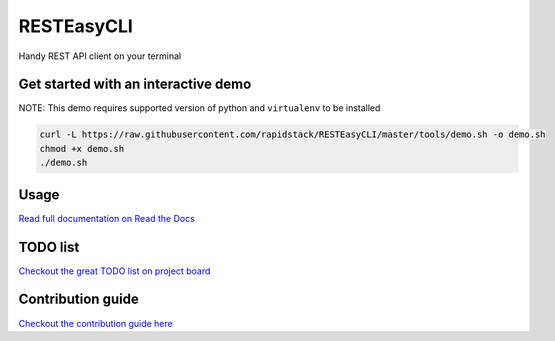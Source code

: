 
RESTEasyCLI
===========

Handy REST API client on your terminal


.. image:: https://img.shields.io/pypi/v/RESTEasyCLI.svg
   :target: https://pypi.org/project/RESTEasyCLI
   :alt: PyPI version


.. image:: https://travis-ci.org/rapidstack/RESTEasyCLI.svg?branch=master
   :target: https://travis-ci.org/rapidstack/RESTEasyCLI
   :alt: Build Status


.. image:: https://readthedocs.org/projects/resteasycli/badge/?version=latest
   :target: https://resteasycli.readthedocs.io/en/latest/?badge=latest
   :alt: Documentation Status



.. image:: https://asciinema.org/a/219207.svg
   :target: https://asciinema.org/a/219207
   :alt: asciicast


Get started with an interactive demo
------------------------------------

NOTE: This demo requires supported version of python and ``virtualenv`` to be installed

.. code-block:: bash

   curl -L https://raw.githubusercontent.com/rapidstack/RESTEasyCLI/master/tools/demo.sh -o demo.sh
   chmod +x demo.sh
   ./demo.sh

Usage
-----

`Read full documentation on Read the Docs <http://resteasycli.readthedocs.io>`_

TODO list
---------

`Checkout the great TODO list on project board <https://github.com/rapidstack/RESTEasyCLI/projects>`_

Contribution guide
------------------

`Checkout the contribution guide here <https://github.com/rapidstack/RESTEasyCLI/blob/master/CONTRIBUTING.md>`_

